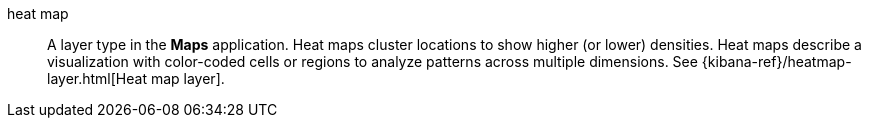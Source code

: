 
[[glossary-heat-map]] heat map::
A layer type in the *Maps* application. Heat maps cluster locations to show
higher (or lower) densities. Heat maps describe a visualization with color-coded
cells or regions to analyze patterns across multiple dimensions. See
{kibana-ref}/heatmap-layer.html[Heat map layer].
//Source: Kibana
